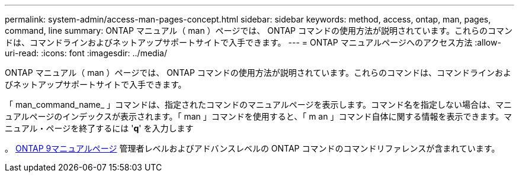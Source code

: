 ---
permalink: system-admin/access-man-pages-concept.html 
sidebar: sidebar 
keywords: method, access, ontap, man, pages, command, line 
summary: ONTAP マニュアル（ man ）ページでは、 ONTAP コマンドの使用方法が説明されています。これらのコマンドは、コマンドラインおよびネットアップサポートサイトで入手できます。 
---
= ONTAP マニュアルページへのアクセス方法
:allow-uri-read: 
:icons: font
:imagesdir: ../media/


[role="lead"]
ONTAP マニュアル（ man ）ページでは、 ONTAP コマンドの使用方法が説明されています。これらのコマンドは、コマンドラインおよびネットアップサポートサイトで入手できます。

「 man_command_name_ 」コマンドは、指定されたコマンドのマニュアルページを表示します。コマンド名を指定しない場合は、マニュアルページのインデックスが表示されます。「 man 」コマンドを使用すると、「 m an 」コマンド自体に関する情報を表示できます。マニュアル・ページを終了するには '*q*' を入力します

。 xref:../concepts/manual-pages.html[ONTAP 9マニュアルページ] 管理者レベルおよびアドバンスレベルの ONTAP コマンドのコマンドリファレンスが含まれています。
